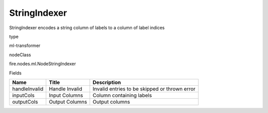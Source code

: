 
StringIndexer
^^^^^^ 

StringIndexer encodes a string column of labels to a column of label indices

type

ml-transformer

nodeClass

fire.nodes.ml.NodeStringIndexer

Fields

+---------------+----------------+-----------------------------------------------+
| Name          | Title          | Description                                   |
+===============+================+===============================================+
| handleInvalid | Handle Invalid | Invalid entries to be skipped or thrown error |
+---------------+----------------+-----------------------------------------------+
| inputCols     | Input Columns  | Column containing labels                      |
+---------------+----------------+-----------------------------------------------+
| outputCols    | Output Columns | Output  columns                               |
+---------------+----------------+-----------------------------------------------+